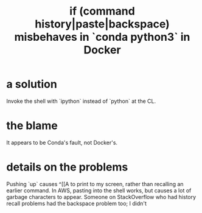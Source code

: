 :PROPERTIES:
:ID:       bd7363b0-401a-498e-9fe3-5d291c955cb3
:END:
#+title: if (command history|paste|backspace) misbehaves in `conda python3` in Docker
* a solution
  Invoke the shell with `ipython` instead of `python` at the CL.
* the blame
  It appears to be Conda's fault, not Docker's.
* details on the problems
   Pushing `up` causes ^[[A to print to my screen,
     rather than recalling an earlier command.
   In AWS, pasting into the shell works,
     but causes a lot of garbage characters to appear.
   Someone on StackOverflow who had history recall problems
     had the backspace problem too; I didn't
